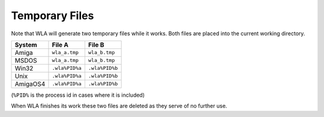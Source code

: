 Temporary Files
===============

Note that WLA will generate two temporary files while it works. Both files
are placed into the current working directory.

======== ============== ==============
System   File A         File B
======== ============== ==============
Amiga    ``wla_a.tmp``  ``wla_b.tmp``
MSDOS    ``wla_a.tmp``  ``wla_b.tmp``
Win32    ``.wla%PID%a`` ``.wla%PID%b``
Unix     ``.wla%PID%a`` ``.wla%PID%b``
AmigaOS4 ``.wla%PID%a`` ``.wla%PID%b``
======== ============== ==============

(``%PID%`` is the process id in cases where it is included)

When WLA finishes its work these two files are deleted as they serve
of no further use.